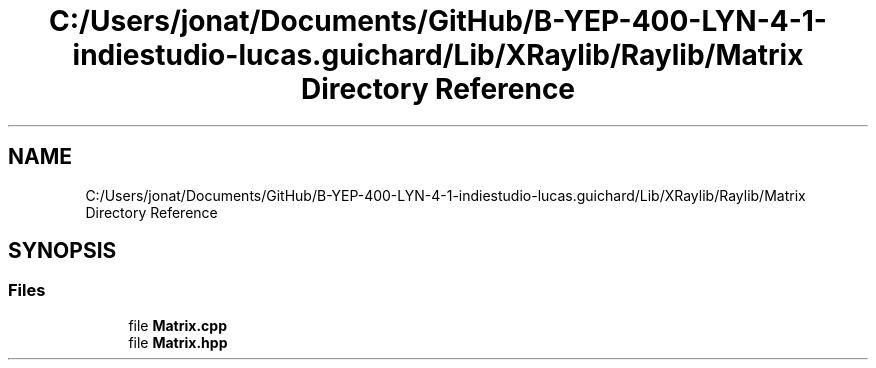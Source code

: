.TH "C:/Users/jonat/Documents/GitHub/B-YEP-400-LYN-4-1-indiestudio-lucas.guichard/Lib/XRaylib/Raylib/Matrix Directory Reference" 3 "Mon Jun 21 2021" "Version 2.0" "Bomberman" \" -*- nroff -*-
.ad l
.nh
.SH NAME
C:/Users/jonat/Documents/GitHub/B-YEP-400-LYN-4-1-indiestudio-lucas.guichard/Lib/XRaylib/Raylib/Matrix Directory Reference
.SH SYNOPSIS
.br
.PP
.SS "Files"

.in +1c
.ti -1c
.RI "file \fBMatrix\&.cpp\fP"
.br
.ti -1c
.RI "file \fBMatrix\&.hpp\fP"
.br
.in -1c
